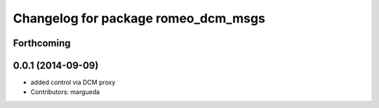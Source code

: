 ^^^^^^^^^^^^^^^^^^^^^^^^^^^^^^^^^^^^
Changelog for package romeo_dcm_msgs
^^^^^^^^^^^^^^^^^^^^^^^^^^^^^^^^^^^^

Forthcoming
-----------

0.0.1 (2014-09-09)
------------------
* added control via DCM proxy
* Contributors: margueda
